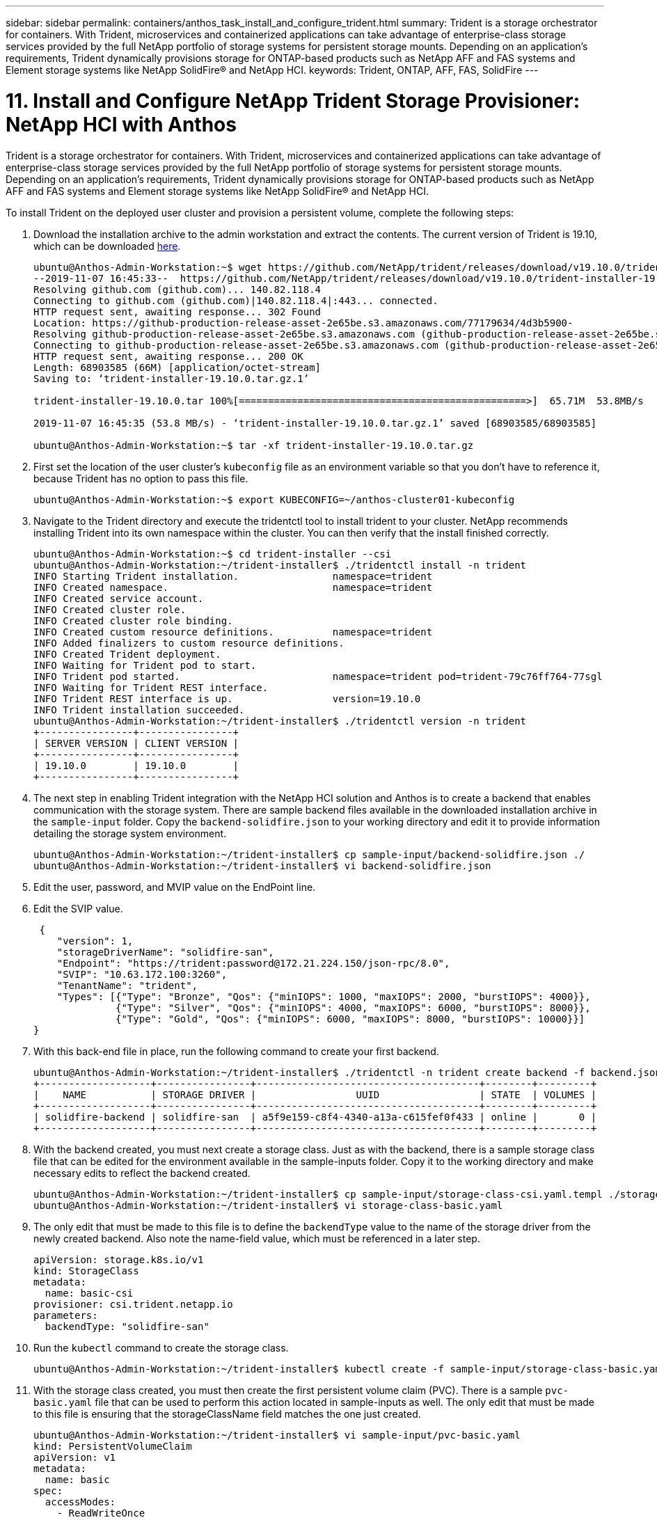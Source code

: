 ---
sidebar: sidebar
permalink: containers/anthos_task_install_and_configure_trident.html
summary: Trident is a storage orchestrator for containers. With Trident, microservices and containerized applications can take advantage of enterprise-class storage services provided by the full NetApp portfolio of storage systems for persistent storage mounts. Depending on an application’s requirements, Trident dynamically provisions storage for ONTAP-based products such as NetApp AFF and FAS systems and Element storage systems like NetApp SolidFire® and NetApp HCI.
keywords: Trident, ONTAP, AFF, FAS, SolidFire
---

= 11. Install and Configure NetApp Trident Storage Provisioner: NetApp HCI with Anthos

:hardbreaks:
:nofooter:
:icons: font
:linkattrs:
:imagesdir: ./../media/

[.lead]
Trident is a storage orchestrator for containers. With Trident, microservices and containerized applications can take advantage of enterprise-class storage services provided by the full NetApp portfolio of storage systems for persistent storage mounts. Depending on an application’s requirements, Trident dynamically provisions storage for ONTAP-based products such as NetApp AFF and FAS systems and Element storage systems like NetApp SolidFire® and NetApp HCI.

To install Trident on the deployed user cluster and provision a persistent volume, complete the following steps:

1.	Download the installation archive to the admin workstation and extract the contents. The current version of Trident is 19.10, which can be downloaded https://github.com/NetApp/trident/releases/tag/v19.10.0[here].
+
----
ubuntu@Anthos-Admin-Workstation:~$ wget https://github.com/NetApp/trident/releases/download/v19.10.0/trident-installer-19.10.0.tar.gz
--2019-11-07 16:45:33--  https://github.com/NetApp/trident/releases/download/v19.10.0/trident-installer-19.10.0.tar.gz
Resolving github.com (github.com)... 140.82.118.4
Connecting to github.com (github.com)|140.82.118.4|:443... connected.
HTTP request sent, awaiting response... 302 Found
Location: https://github-production-release-asset-2e65be.s3.amazonaws.com/77179634/4d3b5900-
Resolving github-production-release-asset-2e65be.s3.amazonaws.com (github-production-release-asset-2e65be.s3.amazonaws.com)... 52.216.81.8
Connecting to github-production-release-asset-2e65be.s3.amazonaws.com (github-production-release-asset-2e65be.s3.amazonaws.com)|52.216.81.8|:443... connected.
HTTP request sent, awaiting response... 200 OK
Length: 68903585 (66M) [application/octet-stream]
Saving to: ‘trident-installer-19.10.0.tar.gz.1’

trident-installer-19.10.0.tar 100%[=================================================>]  65.71M  53.8MB/s    in 1.2s

2019-11-07 16:45:35 (53.8 MB/s) - ‘trident-installer-19.10.0.tar.gz.1’ saved [68903585/68903585]

ubuntu@Anthos-Admin-Workstation:~$ tar -xf trident-installer-19.10.0.tar.gz
----

2. First set the location of the user cluster’s `kubeconfig` file as an environment variable so that you don’t have to reference it, because Trident has no option to pass this file.
+
----
ubuntu@Anthos-Admin-Workstation:~$ export KUBECONFIG=~/anthos-cluster01-kubeconfig
----

3. Navigate to the Trident directory and execute the tridentctl tool to install trident to your cluster. NetApp recommends installing Trident into its own namespace within the cluster. You can then verify that the install finished correctly.
+
----
ubuntu@Anthos-Admin-Workstation:~$ cd trident-installer --csi
ubuntu@Anthos-Admin-Workstation:~/trident-installer$ ./tridentctl install -n trident
INFO Starting Trident installation.                namespace=trident
INFO Created namespace.                            namespace=trident
INFO Created service account.
INFO Created cluster role.
INFO Created cluster role binding.
INFO Created custom resource definitions.          namespace=trident
INFO Added finalizers to custom resource definitions.
INFO Created Trident deployment.
INFO Waiting for Trident pod to start.
INFO Trident pod started.                          namespace=trident pod=trident-79c76ff764-77sgl
INFO Waiting for Trident REST interface.
INFO Trident REST interface is up.                 version=19.10.0
INFO Trident installation succeeded.
ubuntu@Anthos-Admin-Workstation:~/trident-installer$ ./tridentctl version -n trident
+----------------+----------------+
| SERVER VERSION | CLIENT VERSION |
+----------------+----------------+
| 19.10.0        | 19.10.0        |
+----------------+----------------+
----

4. The next step in enabling Trident integration with the NetApp HCI solution and Anthos is to create a backend that enables communication with the storage system. There are sample backend files available in the downloaded installation archive in the `sample-input` folder. Copy the `backend-solidfire.json` to your working directory and edit it to provide information detailing the storage system environment.
+
----
ubuntu@Anthos-Admin-Workstation:~/trident-installer$ cp sample-input/backend-solidfire.json ./
ubuntu@Anthos-Admin-Workstation:~/trident-installer$ vi backend-solidfire.json
----

5. Edit the user, password, and MVIP value on the EndPoint line.

6. Edit the SVIP value.
+
----
 {
    "version": 1,
    "storageDriverName": "solidfire-san",
    "Endpoint": "https://trident:password@172.21.224.150/json-rpc/8.0",
    "SVIP": "10.63.172.100:3260",
    "TenantName": "trident",
    "Types": [{"Type": "Bronze", "Qos": {"minIOPS": 1000, "maxIOPS": 2000, "burstIOPS": 4000}},
              {"Type": "Silver", "Qos": {"minIOPS": 4000, "maxIOPS": 6000, "burstIOPS": 8000}},
              {"Type": "Gold", "Qos": {"minIOPS": 6000, "maxIOPS": 8000, "burstIOPS": 10000}}]
}
----

7. With this back-end file in place, run the following command to create your first backend.
+
----
ubuntu@Anthos-Admin-Workstation:~/trident-installer$ ./tridentctl -n trident create backend -f backend.json
+-------------------+----------------+--------------------------------------+--------+---------+
|    NAME           | STORAGE DRIVER |                 UUID                 | STATE  | VOLUMES |
+-------------------+----------------+--------------------------------------+--------+---------+
| solidfire-backend | solidfire-san  | a5f9e159-c8f4-4340-a13a-c615fef0f433 | online |       0 |
+-------------------+----------------+--------------------------------------+--------+---------+
----

8. With the backend created, you must next create a storage class. Just as with the backend, there is a sample storage class file that can be edited for the environment available in the sample-inputs folder. Copy it to the working directory and make necessary edits to reflect the backend created.
+
----
ubuntu@Anthos-Admin-Workstation:~/trident-installer$ cp sample-input/storage-class-csi.yaml.templ ./storage-class-basic.yaml
ubuntu@Anthos-Admin-Workstation:~/trident-installer$ vi storage-class-basic.yaml
----

9. The only edit that must be made to this file is to define the `backendType` value to the name of the storage driver from the newly created backend. Also note the name-field value, which must be referenced in a later step.
+
----
apiVersion: storage.k8s.io/v1
kind: StorageClass
metadata:
  name: basic-csi
provisioner: csi.trident.netapp.io
parameters:
  backendType: "solidfire-san"
----

10. Run the `kubectl` command to create the storage class.
+
----
ubuntu@Anthos-Admin-Workstation:~/trident-installer$ kubectl create -f sample-input/storage-class-basic.yaml
----

11. With the storage class created, you must then create the first persistent volume claim (PVC). There is a sample `pvc-basic.yaml` file that can be used to perform this action located in sample-inputs as well. The only edit that must be made to this file is ensuring that the storageClassName field matches the one just created.
+
----
ubuntu@Anthos-Admin-Workstation:~/trident-installer$ vi sample-input/pvc-basic.yaml
kind: PersistentVolumeClaim
apiVersion: v1
metadata:
  name: basic
spec:
  accessModes:
    - ReadWriteOnce
  resources:
    requests:
      storage: 1Gi
  storageClassName: basic-csi
----

12. Create the PVC by issuing the `kubectl` command, Creation can take some time depending on the size of the backing volume being created, so you can watch the process as it completes.
+
----
ubuntu@Anthos-Admin-Workstation:~/trident-installer$ kubectl create -f sample-input/pvc-basic.yaml

ubuntu@Anthos-Admin-Workstation:~/trident-installer$ kubectl get pvc --watch
NAME      STATUS    VOLUME                                     CAPACITY   ACCESS MODES  STORAGECLASS   AGE
basic     Pending                                                                       basic          1s
basic     Pending   pvc-2azg0d2c-b13e-12e6-8d5f-5342040d22bf   0                        basic          5s
basic     Bound     pvc-2azg0d2c-b13e-12e6-8d5f-5342040d22bf   1Gi        RWO           basic          7s
----
